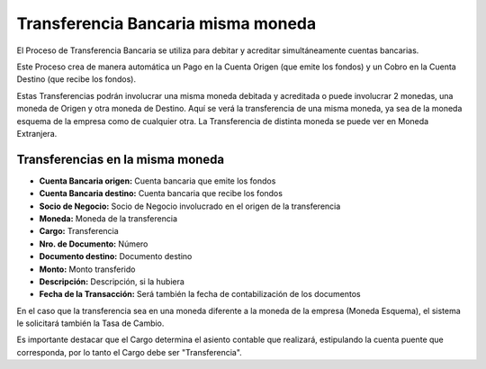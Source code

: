 .. |Transferencia Bancaria Multimoneda| image:: resource/multi-currency-transfer.process.png

Transferencia Bancaria misma moneda
-----------------------------------

El Proceso de Transferencia Bancaria se utiliza para debitar y acreditar
simultáneamente cuentas bancarias.

Este Proceso crea de manera automática un Pago en la Cuenta Origen (que
emite los fondos) y un Cobro en la Cuenta Destino (que recibe los
fondos).

Estas Transferencias podrán involucrar una misma moneda debitada y
acreditada o puede involucrar 2 monedas, una moneda de Origen y otra
moneda de Destino. Aquí se verá la transferencia de una misma moneda, ya
sea de la moneda esquema de la empresa como de cualquier otra. La
Transferencia de distinta moneda se puede ver en Moneda Extranjera.

Transferencias en la misma moneda
~~~~~~~~~~~~~~~~~~~~~~~~~~~~~~~~~

|Transferencia Bancaria Multimoneda|

-  **Cuenta Bancaria origen:** Cuenta bancaria que emite los fondos
-  **Cuenta Bancaria destino:** Cuenta bancaria que recibe los fondos
-  **Socio de Negocio:** Socio de Negocio involucrado en el origen de la
   transferencia
-  **Moneda:** Moneda de la transferencia
-  **Cargo:** Transferencia
-  **Nro. de Documento:**  Número
-  **Documento destino:** Documento destino
-  **Monto:** Monto transferido
-  **Descripción:** Descripción, si la hubiera
-  **Fecha de la Transacción:** Será también la fecha de contabilización
   de los documentos

En el caso que la transferencia sea en una moneda diferente a la moneda
de la empresa  (Moneda Esquema), el sistema le solicitará también la
Tasa de Cambio.

Es importante destacar que el Cargo determina el asiento contable que
realizará, estipulando la cuenta puente que corresponda, por lo tanto el
Cargo debe ser "Transferencia".